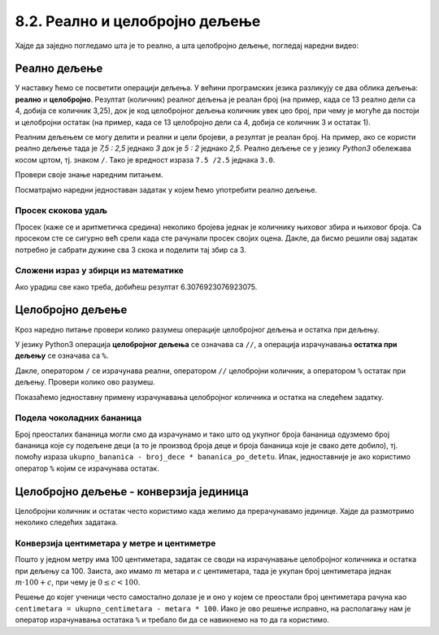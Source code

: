 8.2. Реално и целобројно дељење
###############################

Хајде да заједно погледамо шта је то реално, а шта целобројно дељење, погледај наредни видео:

.. ytpopup:: wl2wvHeB0pQ
    :width: 735
    :height: 415
    :align: center


Реално дељење
-------------

У наставку ћемо се посветити операцији дељења. У већини програмских
језика разликују се два облика дељења: **реално** и
**целобројно**. Резултат (количник) реалног дељења је реалан број (на
пример, када се 13 реално дели са 4, добија се количник 3,25), док је
код целобројног дељења количник увек цео број, при чему је могуће да
постоји и целобројни остатак (на пример, када се 13 целобројно дели са
4, добија се количник 3 и остатак 1).

Реалним дељењем се могу делити и реални и цели бројеви, а резултат је
реалан број. На пример, ако се користи реално дељење тада је *7,5 :
2,5* једнако *3* док је *5 : 2* једнако *2,5*. Реално дељење се у
језику *Python3* обележава косом цртом, тј. знаком ``/``. 
Тако је вредност израза ``7.5 /2.5`` једнака ``3.0``.

Провери своје знање наредним питањем.

.. fillintheblank:: fill_проценат

      Вредност израза ``4.5 / 5`` је |blank|
      
      - :0.9: Tачно
        :0,9: Тачно, али уместо децималног зареза треба ставити децималну тачку
        :.*: Нетачно

Посматрајмо наредни једноставан задатак у којем ћемо употребити реално
дељење.

Просек скокова удаљ
'''''''''''''''''''
	   
.. questionnote::

  Скакач удаљ је у квалификацијама у првој серији скочио 8,12, у
  другој 8,23, а у трећој 8,17 метара. Колико је износио његов
  просечни скок?

  
Просек (каже се и аритметичка средина) неколико бројева једнак је
количнику њиховог збира и њиховог броја. Са просеком сте се сигурно
већ срели када сте рачунали просек својих оцена. Дакле, да бисмо решили
овај задатак потребно је сабрати дужине сва 3 скока и поделити тај збир са 3.

.. activecode:: Просек_скокова

  skok1 = 8.12
  skok2 = 8.23
  skok3 = 8.17
  prosek = (skok1 + skok2 + skok3) / 3
  print(prosek)

Сложени израз у збирци из математике
''''''''''''''''''''''''''''''''''''

.. questionnote::

   У једној збирци из математике за шести разред јавља се задатак у
   коме се тражи да се израчуна вредност израза 1 + (3 - (-4)) : 2 +
   0,7. Израчунај ту вредност користећи *Python*.

   
.. activecode:: Сложени_израз_са_дељењем

  print(1 + (3 - (-4)) / 2 + 0.7)


.. questionnote::

   Израчунај вредност израза :math:`7 + \frac{4 - (-5)}{(-3) \cdot 2 -
   7}` користећи *Python*.

.. activecode:: Сложени_израз_са_дељењем_1

  print()  # popravi ovaj red

Ако урадиш све како треба, добићеш резултат 6.3076923076923075.
   
  
Целобројно дељење
-----------------

.. infonote::
      
  Целобројно дељење подразумева дељење целих бројева (дењеник делимо делиоцем) и као
  резултат се одређују целобројни количник и остатак при дељењу. На
  пример, ако се целобројно деле бројеви *14* и *3*, тада се добијају
  целобројни количник *4* и остатак *2*. Када имамо остатак, он увек мора бити
  мањи од делиоца (броја са којим делимо) иначе нисмо добро поделили бројеве
  и морамо покушати поново. Свакако ће за нас *Python* радити целобројно дељење 
  и тражење остатака без грешке! Важно је само да разумемо како се то ради.


Кроз наредно питање провери колико разумеш операције целобројног
дељења и остатка при дељењу.

.. fillintheblank:: fill1412
		    
    При дељењу бројева 13 и 5 целобројни количник је |blank| а остатак је |blank|

    - :2: Тачно
      :x: Важи да је 13 = 2 · 5 + 3
    - :3: Тачно
      :x: Важи да је 13 = 2 · 5 + 3

У језику Python3 операција **целобројног дељења** се означава са
``//``, а операција израчунавања **остатка при дељењу** се означава са
``%``.

.. infonote::

   У математици се знак % користи да означи проценат (стоти део
   нечега). Коришћење истог знака за остатак при дељењу је заправо
   несрећна околност и треба бити обазрив да се та два, заправо
   неповезана појма случајно не помешају.


Дакле, оператором ``/`` се израчунава реални, оператором ``//``
целобројни количник, а оператором ``%`` остатак при дељењу. Провери колико
ово разумеш.

.. dragndrop:: дељење
    :feedback: Покушај поново
    :match_1: 27 / 10|||2.7
    :match_2: 27 // 10|||2
    :match_3: 27 % 10|||7

    Превлачењем упари изразе са њиховим вредностима.

.. dragndrop:: дељење1
    :feedback: Покушај поново
    :match_1: 43 / 8|||5.375
    :match_2: 43 // 8|||5
    :match_3: 43 % 8|||3
    
    Упари изразе са њиховим вредностима.

Показаћемо једноставну примену израчунавања целобројног количника и остатка
на следећем задатку.

Подела чоколадних бананица
''''''''''''''''''''''''''

.. questionnote::

   У школи се организује новогодишња приредба за децу. Од пара које су
   зарадили тако што су организовали сајам својих рукотворина купили
   су неколико крем бананица које желе да равномерно поделе свој деци
   (тако да свако дете добије исти број бананица). Ако се зна колико
   ће деце доћи на приредбу, колико ће свако дете добити бананица, a
   колико ће бананица остати нерасподељено?


.. activecode:: чоколадне_бананице

   broj_dece = int(input("Koliko će dece doći na priredbu: "))
   ukupno_bananica = int(input("Koliko ukupno ima bananica: "))
   bananica_po_detetu = ukupno_bananica // broj_dece
   ostalo_bananica = ukupno_bananica % broj_dece
   print("Svako će dete dobiti", bananica_po_detetu, "bananica.")
   print("Ostaće", ostalo_bananica, "bananica.")

Број преосталих бананица могли смо да израчунамо и тако
што од укупног броја бананица одузмемо број бананица које су подељене
деци (а то је производ броја деце и броја бананица које је свако дете
добило), тј. помоћу израза ``ukupno_bananica - broj_dece *
bananica_po_detetu``. Ипак, једноставније је ако користимо оператор ``%`` којим се
израчунава остатак.


Целобројно дељење - конверзија јединица
---------------------------------------

Целобројни количник и остатак често користимо када желимо да
прерачунавамо јединице. Хајде да размотримо неколико следећих задатака.

Конверзија центиметара у метре и центиметре
'''''''''''''''''''''''''''''''''''''''''''

.. questionnote::

   Напиши програм који на основу дате дужине у центиметрима израчунава
   исту дужину у метрима и центиметрима. На пример, ако је дужина 178
   центиметара, програм израчунава да је то 1 метар и 78 центиметара.

Пошто у једном метру има 100 центиметара, задатак се своди на
израчунавање целобројног количника и остатка при дељењу
са 100. Заиста, ако имамо :math:`m` метара и :math:`c` центиметара,
тада је укупан број центиметара једнак :math:`m\cdot 100 + c`, при
чему је :math:`0 \leq c < 100`.

.. activecode:: центиметри_у_метре_и_центиметре

  ukupno_centimetara = int(input("Unesi dužinu u centimetrima: "))
  metara = ukupno_centimetara // 100
  centimetara = ukupno_centimetara % 100
  print("Dužina je", metara, "m", centimetara, "cm")

Решење до којег ученици често самостално долазе је и
оно у којем се преостали број центиметара рачуна као ``centimetara =
ukupno_centimetara - metara * 100``. Иако је ово решење исправно, на
располагању нам је оператор израчунавања остатака ``%`` и требало би
да се навикнемо на то да га користимо.

